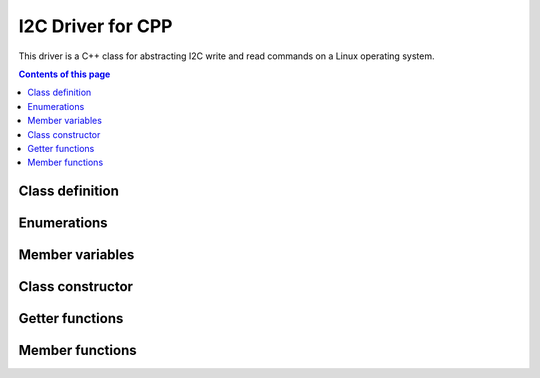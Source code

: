 .. _drivers-cpp-i2c:

I2C Driver for CPP
==================

This driver is a C++ class for abstracting I2C write and read commands on a Linux operating system.

.. contents:: Contents of this page
   :local:
   :backlinks: none
   :depth: 2


Class definition
****************

.. cpp:class:: I2C_Driver

  This class uses the :code:`ioctl` user-space framework provided by Linux for interfacing with an I2C bus. The key includes to enable this system functionality are:

  * :code:`#include <fcntl.h>`
  * :code:`#include <linux/i2c.h>`
  * :code:`#include <linux/i2c-dev.h>`
  * :code:`#include <sys/ioctl.h>`

  More information about :code:`ioctl` can be found here in the `I2C device interface documentation of the Linux kernel <https://www.kernel.org/doc/html/latest/i2c/dev-interface.html>`_. If you encounter errors arising from the :code:`ioctl` function, this `blog post discuss interpretting of the errno <https://stackoverflow.com/questions/503878/how-to-know-what-the-errno-means>`_.


..
  Rather than set the global namespace like this:
  .. cpp:namespace:: I2C_Driver
  We choose to define the namespace explicitly for every item below.

  Hence empty the global namespace in case it is set elsewhere:

.. cpp:namespace:: nullptr


Enumerations
************

.. cpp:enum-class:: I2C_Driver::I2C_State : int

   A scoped enum for this class that indicates that current state of the I2C connection as either `open` or `closed`.

Member variables
****************

.. cpp:member:: private char I2C_Driver::m_device_name[20]

  The name of the I2C device that this class interfaces with. For a Linux operating system, the device names are almost always of the form :code:`/dev/i2c-1`, where the number at the end of the name indicates the specific I2C bus number.

  The maximum length of 20 characters for this variable is arbitrarily chosen to be sufficiently longer than any plausible device name.

.. cpp:member:: private I2C_Driver::I2C_State I2C_Driver::m_state

  The current state of the I2C device that this instance manages. As per :cpp:enum:`I2C_State`, the state can be either open or closed.

.. cpp:member:: private int I2C_Driver::m_file_descriptor

  File descriptor of the I2C connection as returned by the operating system when the I2C connection is open. This variable is set to :code:`-1` if the connection is closed.

Class constructor
*****************

.. cpp:function:: I2C_Driver::I2C_Driver(const char * device_name)

   Class constructor that set the device name variable :cpp:member:`m_device_name`. It is not possible to change the device name after construction of the object, you instead need to create a new object with the different device name.


Getter functions
****************

.. cpp:function:: public const char * I2C_Driver::get_device_name()

  Returns a pointer to the start of the device name variable :cpp:member:`m_device_name`.

.. cpp:function:: public int I2C_Driver::get_state()

  Returns the value of the connection state variable :cpp:member:`m_state` as an integer.

.. cpp:function:: int I2C_Driver::get_file_descriptor()

  Returns the value of the file descriptor variable :cpp:member:`m_file_descriptor`, which is set to :code:`-1` if the connection state is closed.


Member functions
****************

.. cpp:function:: public bool I2C_Driver::open_i2c_device()

  Attempts to open the I2C device with name :cpp:member:`m_device_name`. Uses the :code:`open()` function provided by the :code:`<fcntl.h>` header and specifies the mode as :code:`0_RDWR`, i.e., read-write mode.

  | **Returns: bool**
  |   Boolean flag indicating the status.
  |   :code:`true` indicates that a valid file descriptor was provided and hence the I2C device is open.
  |   :code:`false` indicates that I2C device could not be opened, hence the file descriptor is :code:`-1`.

.. cpp:function:: public bool I2C_Driver::close_i2c_device()

  Closes the I2C device that corresponds to the value of the :cpp:member:`m_file_descriptor` variable. Uses the :code:`close()` function provided by the :code:`<fcntl.h>` header.

  | **Returns: bool**
  |   Boolean flag indicating the status.
  |   :code:`true` indicates that the device designated by :cpp:member:`m_file_descriptor` was successfully closed, and hence :cpp:member:`m_file_descriptor` was set to :code:`-1`.
  |   :code:`false` indicates that there was not an I2C device to close because :cpp:member:`m_file_descriptor` has the value :code:`-1`.

.. cpp:function:: public bool I2C_Driver::write_data(uint8_t address, uint16_t num_write_btyes, uint8_t * write_data_array)

  Writes the specified device address on the the I2C bus with the write bit set, and then write the data provided onto the bus, hence sending that data to that device.

  | **Parameters:**
  |   **uint8_t address**
  |   I2C address of the device to communicate with.

    | **uint16_t num_write_btyes**
    | Number of bytes of data to be written.

    | **uint8_t * write_data_array**
    | Pointer to the array that contains the data to be written.

  | **Returns: bool**
  |   Boolean flag indicating the status of the I2C write, :code:`true` for successful, :code:`false` otherwise.


.. cpp:function:: public bool I2C_Driver::write_data_then_read_data(uint8_t address, uint16_t num_write_btyes, uint8_t * write_data_array, uint16_t num_read_btyes, uint8_t * read_data_array)

  Writes the specified device address on the the I2C bus with the write bit set, and then write the data provided onto the bus, hence sending that data to that device. Subsequently listens for and reads the number of bytes specified.

  | **Parameters:**
  |   **uint8_t address**
  |   I2C address of the device to communicate with.

    | **uint16_t num_write_btyes**
    | Number of bytes of data to be written.

    | **uint8_t * write_data_array**
    | Pointer to the array that contains the data to be written.

    | **uint16_t num_read_btyes**
    | Number of bytes of data to be read.

    | **uint8_t * read_data_array**
    | Pointer to the array where the read data is stored.

  | **Returns: bool**
  |   Boolean flag indicating the status of the I2C write-then-read, :code:`true` for successful, :code:`false` otherwise.


.. cpp:function:: public bool I2C_Driver::check_for_device_at_address(uint8_t address)

  Checks whether or not there is a device connected at the specified address.

  There is no standard I2C detection command or function. The method used by this function to write one byte with value :code:`0x00` to the specified address and then attempt to read one byte worth of response.

  .. important::

    This detection method works well for most devices. However, is not guaranteed to work for all devices and can in some circumstances it cause unexpected behaviour (see `Ubuntu manual page for i2cdetect <https://manpages.ubuntu.com/manpages/bionic/man8/i2cdetect.8.html>`_ for further information).

  | **Parameters:**
  |   **uint8_t address**
  |   I2C address to check whether there is a device currently connected.

  | **Returns: bool**
  |   Boolean flag indicating the status for that address.
  |   :code:`true` indicates that a byte of data was receive in response to probing the address, hence that is a device connected at the address.
  |   :code:`false` indicates that no response was received, hence it is unlikley for there to be a device connected at the address.
